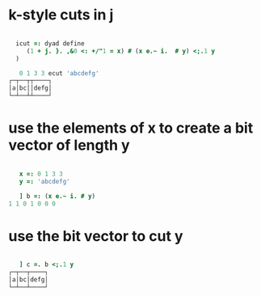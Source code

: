 * k-style cuts in j
:PROPERTIES:
:TS:       <2014-03-06 02:24PM>
:ID:       iyb7wx61weg0
:END:

#+begin_src j
    
    icut =: dyad define
       (1 + j. }. ,&0 <: +/"1 = x) # (x e.~ i.  # y) <;.1 y
    )
  
     0 1 3 3 ecut 'abcdefg'
  ┌─┬──┬┬────┐
  │a│bc││defg│
  └─┴──┴┴────┘

#+end_src

* use the elements of x to create a bit vector of length y
:PROPERTIES:
:TS:       <2014-03-06 02:45PM>
:ID:       0k5fax71weg0
:END:

#+begin_src j

     x =: 0 1 3 3
     y =: 'abcdefg'

     ] b =: (x e.~ i. # y)
  1 1 0 1 0 0 0

#+end_src

* use the bit vector to cut y
:PROPERTIES:
:TS:       <2014-03-06 02:45PM>
:ID:       icbbcx71weg0
:END:
#+begin_src j

     ] c =. b <;.1 y
  ┌─┬──┬────┐
  │a│bc│defg│
  └─┴──┴────┘

#+end_src

